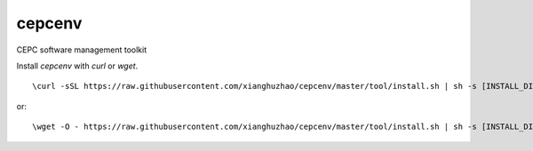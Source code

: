 cepcenv
=======

CEPC software management toolkit

Install `cepcenv` with `curl` or `wget`.

::

    \curl -sSL https://raw.githubusercontent.com/xianghuzhao/cepcenv/master/tool/install.sh | sh -s [INSTALL_DIR]

or::

    \wget -O - https://raw.githubusercontent.com/xianghuzhao/cepcenv/master/tool/install.sh | sh -s [INSTALL_DIR]
